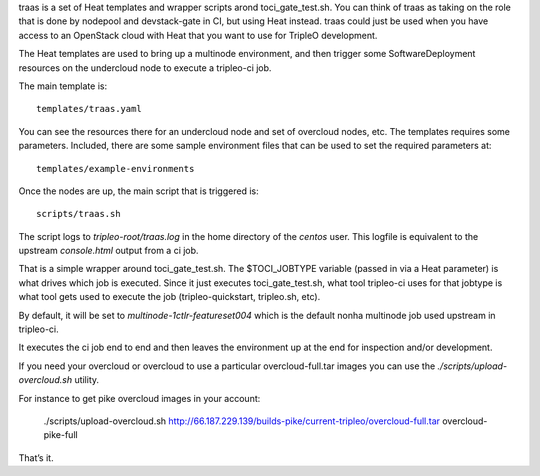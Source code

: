 traas is a set of Heat templates and wrapper scripts arond toci_gate_test.sh.
You can think of traas as taking on the role that is done by nodepool and
devstack-gate in CI, but using Heat instead. traas could just be used when you
have access to an OpenStack cloud with Heat that you want to use for TripleO
development.

The Heat templates are used to bring up a multinode environment, and then
trigger some SoftwareDeployment resources on the undercloud node to
execute a tripleo-ci job.

The main template is::

	 templates/traas.yaml

You can see the resources there for an undercloud node and set of overcloud
nodes, etc. The templates requires some parameters. Included, there are some
sample environment files that can be used to set the required parameters at::

  templates/example-environments

Once the nodes are up, the main script that is triggered is::

	scripts/traas.sh

The script logs to `tripleo-root/traas.log` in the home directory of the
`centos` user. This logfile is equivalent to the upstream `console.html` output
from a ci job.

That is a simple wrapper around toci_gate_test.sh. The $TOCI_JOBTYPE variable
(passed in via a Heat parameter) is what drives which job is executed. Since it
just executes toci_gate_test.sh, what tool tripleo-ci uses for that jobtype is
what tool gets used to execute the job (tripleo-quickstart, tripleo.sh, etc).

By default, it will be set to `multinode-1ctlr-featureset004` which is the
default nonha multinode job used upstream in tripleo-ci.

It executes the ci job end to end and then leaves the environment up at the end
for inspection and/or development.

If you need your overcloud or overcloud to use a particular
overcloud-full.tar images you can use the
`./scripts/upload-overcloud.sh` utility.

For instance to get pike overcloud images in your account:

    ./scripts/upload-overcloud.sh http://66.187.229.139/builds-pike/current-tripleo/overcloud-full.tar overcloud-pike-full

That’s it.
